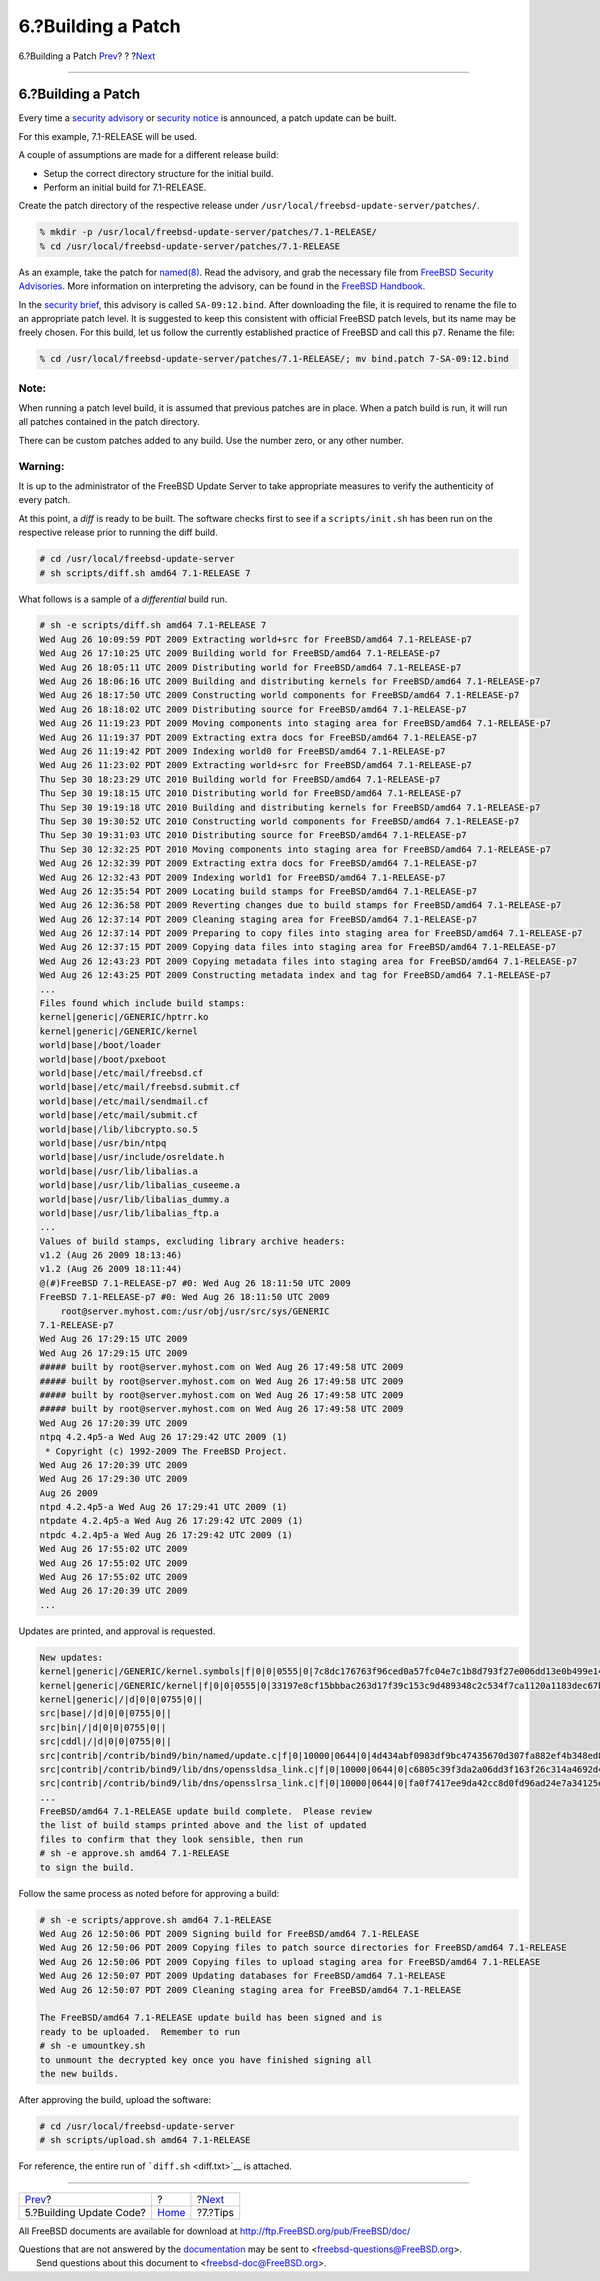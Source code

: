 ===================
6.?Building a Patch
===================

.. raw:: html

   <div class="navheader">

6.?Building a Patch
`Prev <build.html>`__?
?
?\ `Next <tips.html>`__

--------------

.. raw:: html

   </div>

.. raw:: html

   <div class="sect1">

.. raw:: html

   <div class="titlepage" xmlns="">

.. raw:: html

   <div>

.. raw:: html

   <div>

6.?Building a Patch
-------------------

.. raw:: html

   </div>

.. raw:: html

   </div>

.. raw:: html

   </div>

Every time a `security
advisory <../../../../security/advisories.html>`__ or `security
notice <../../../../security/notices.html>`__ is announced, a patch
update can be built.

For this example, 7.1-RELEASE will be used.

A couple of assumptions are made for a different release build:

.. raw:: html

   <div class="itemizedlist">

-  Setup the correct directory structure for the initial build.

-  Perform an initial build for 7.1-RELEASE.

.. raw:: html

   </div>

Create the patch directory of the respective release under
``/usr/local/freebsd-update-server/patches/``.

.. raw:: html

   <div class="informalexample">

.. code:: screen

    % mkdir -p /usr/local/freebsd-update-server/patches/7.1-RELEASE/
    % cd /usr/local/freebsd-update-server/patches/7.1-RELEASE

.. raw:: html

   </div>

As an example, take the patch for
`named(8) <http://www.FreeBSD.org/cgi/man.cgi?query=named&sektion=8>`__.
Read the advisory, and grab the necessary file from `FreeBSD Security
Advisories <../../../../security/advisories.html>`__. More information
on interpreting the advisory, can be found in the `FreeBSD
Handbook <../../../../doc/en_US.ISO8859-1/books/handbook/security-advisories.html>`__.

In the `security
brief <http://security.freebsd.org/advisories/FreeBSD-SA-09:12.bind.asc>`__,
this advisory is called ``SA-09:12.bind``. After downloading the file,
it is required to rename the file to an appropriate patch level. It is
suggested to keep this consistent with official FreeBSD patch levels,
but its name may be freely chosen. For this build, let us follow the
currently established practice of FreeBSD and call this ``p7``. Rename
the file:

.. raw:: html

   <div class="informalexample">

.. code:: screen

    % cd /usr/local/freebsd-update-server/patches/7.1-RELEASE/; mv bind.patch 7-SA-09:12.bind 

.. raw:: html

   </div>

.. raw:: html

   <div class="note" xmlns="">

Note:
~~~~~

When running a patch level build, it is assumed that previous patches
are in place. When a patch build is run, it will run all patches
contained in the patch directory.

There can be custom patches added to any build. Use the number zero, or
any other number.

.. raw:: html

   </div>

.. raw:: html

   <div class="warning" xmlns="">

Warning:
~~~~~~~~

It is up to the administrator of the FreeBSD Update Server to take
appropriate measures to verify the authenticity of every patch.

.. raw:: html

   </div>

At this point, a *diff* is ready to be built. The software checks first
to see if a ``scripts/init.sh`` has been run on the respective release
prior to running the diff build.

.. raw:: html

   <div class="informalexample">

.. code:: screen

    # cd /usr/local/freebsd-update-server
    # sh scripts/diff.sh amd64 7.1-RELEASE 7

.. raw:: html

   </div>

What follows is a sample of a *differential* build run.

.. code:: screen

    # sh -e scripts/diff.sh amd64 7.1-RELEASE 7
    Wed Aug 26 10:09:59 PDT 2009 Extracting world+src for FreeBSD/amd64 7.1-RELEASE-p7
    Wed Aug 26 17:10:25 UTC 2009 Building world for FreeBSD/amd64 7.1-RELEASE-p7
    Wed Aug 26 18:05:11 UTC 2009 Distributing world for FreeBSD/amd64 7.1-RELEASE-p7
    Wed Aug 26 18:06:16 UTC 2009 Building and distributing kernels for FreeBSD/amd64 7.1-RELEASE-p7
    Wed Aug 26 18:17:50 UTC 2009 Constructing world components for FreeBSD/amd64 7.1-RELEASE-p7
    Wed Aug 26 18:18:02 UTC 2009 Distributing source for FreeBSD/amd64 7.1-RELEASE-p7
    Wed Aug 26 11:19:23 PDT 2009 Moving components into staging area for FreeBSD/amd64 7.1-RELEASE-p7
    Wed Aug 26 11:19:37 PDT 2009 Extracting extra docs for FreeBSD/amd64 7.1-RELEASE-p7
    Wed Aug 26 11:19:42 PDT 2009 Indexing world0 for FreeBSD/amd64 7.1-RELEASE-p7
    Wed Aug 26 11:23:02 PDT 2009 Extracting world+src for FreeBSD/amd64 7.1-RELEASE-p7
    Thu Sep 30 18:23:29 UTC 2010 Building world for FreeBSD/amd64 7.1-RELEASE-p7
    Thu Sep 30 19:18:15 UTC 2010 Distributing world for FreeBSD/amd64 7.1-RELEASE-p7
    Thu Sep 30 19:19:18 UTC 2010 Building and distributing kernels for FreeBSD/amd64 7.1-RELEASE-p7
    Thu Sep 30 19:30:52 UTC 2010 Constructing world components for FreeBSD/amd64 7.1-RELEASE-p7
    Thu Sep 30 19:31:03 UTC 2010 Distributing source for FreeBSD/amd64 7.1-RELEASE-p7
    Thu Sep 30 12:32:25 PDT 2010 Moving components into staging area for FreeBSD/amd64 7.1-RELEASE-p7
    Wed Aug 26 12:32:39 PDT 2009 Extracting extra docs for FreeBSD/amd64 7.1-RELEASE-p7
    Wed Aug 26 12:32:43 PDT 2009 Indexing world1 for FreeBSD/amd64 7.1-RELEASE-p7
    Wed Aug 26 12:35:54 PDT 2009 Locating build stamps for FreeBSD/amd64 7.1-RELEASE-p7
    Wed Aug 26 12:36:58 PDT 2009 Reverting changes due to build stamps for FreeBSD/amd64 7.1-RELEASE-p7
    Wed Aug 26 12:37:14 PDT 2009 Cleaning staging area for FreeBSD/amd64 7.1-RELEASE-p7
    Wed Aug 26 12:37:14 PDT 2009 Preparing to copy files into staging area for FreeBSD/amd64 7.1-RELEASE-p7
    Wed Aug 26 12:37:15 PDT 2009 Copying data files into staging area for FreeBSD/amd64 7.1-RELEASE-p7
    Wed Aug 26 12:43:23 PDT 2009 Copying metadata files into staging area for FreeBSD/amd64 7.1-RELEASE-p7
    Wed Aug 26 12:43:25 PDT 2009 Constructing metadata index and tag for FreeBSD/amd64 7.1-RELEASE-p7
    ...
    Files found which include build stamps:
    kernel|generic|/GENERIC/hptrr.ko
    kernel|generic|/GENERIC/kernel
    world|base|/boot/loader
    world|base|/boot/pxeboot
    world|base|/etc/mail/freebsd.cf
    world|base|/etc/mail/freebsd.submit.cf
    world|base|/etc/mail/sendmail.cf
    world|base|/etc/mail/submit.cf
    world|base|/lib/libcrypto.so.5
    world|base|/usr/bin/ntpq
    world|base|/usr/include/osreldate.h
    world|base|/usr/lib/libalias.a
    world|base|/usr/lib/libalias_cuseeme.a
    world|base|/usr/lib/libalias_dummy.a
    world|base|/usr/lib/libalias_ftp.a
    ...
    Values of build stamps, excluding library archive headers:
    v1.2 (Aug 26 2009 18:13:46)
    v1.2 (Aug 26 2009 18:11:44)
    @(#)FreeBSD 7.1-RELEASE-p7 #0: Wed Aug 26 18:11:50 UTC 2009
    FreeBSD 7.1-RELEASE-p7 #0: Wed Aug 26 18:11:50 UTC 2009
        root@server.myhost.com:/usr/obj/usr/src/sys/GENERIC
    7.1-RELEASE-p7
    Wed Aug 26 17:29:15 UTC 2009
    Wed Aug 26 17:29:15 UTC 2009
    ##### built by root@server.myhost.com on Wed Aug 26 17:49:58 UTC 2009
    ##### built by root@server.myhost.com on Wed Aug 26 17:49:58 UTC 2009
    ##### built by root@server.myhost.com on Wed Aug 26 17:49:58 UTC 2009
    ##### built by root@server.myhost.com on Wed Aug 26 17:49:58 UTC 2009
    Wed Aug 26 17:20:39 UTC 2009
    ntpq 4.2.4p5-a Wed Aug 26 17:29:42 UTC 2009 (1)
     * Copyright (c) 1992-2009 The FreeBSD Project.
    Wed Aug 26 17:20:39 UTC 2009
    Wed Aug 26 17:29:30 UTC 2009
    Aug 26 2009
    ntpd 4.2.4p5-a Wed Aug 26 17:29:41 UTC 2009 (1)
    ntpdate 4.2.4p5-a Wed Aug 26 17:29:42 UTC 2009 (1)
    ntpdc 4.2.4p5-a Wed Aug 26 17:29:42 UTC 2009 (1)
    Wed Aug 26 17:55:02 UTC 2009
    Wed Aug 26 17:55:02 UTC 2009
    Wed Aug 26 17:55:02 UTC 2009
    Wed Aug 26 17:20:39 UTC 2009
    ...

Updates are printed, and approval is requested.

.. code:: screen

    New updates:
    kernel|generic|/GENERIC/kernel.symbols|f|0|0|0555|0|7c8dc176763f96ced0a57fc04e7c1b8d793f27e006dd13e0b499e1474ac47e10|
    kernel|generic|/GENERIC/kernel|f|0|0|0555|0|33197e8cf15bbbac263d17f39c153c9d489348c2c534f7ca1120a1183dec67b1|
    kernel|generic|/|d|0|0|0755|0||
    src|base|/|d|0|0|0755|0||
    src|bin|/|d|0|0|0755|0||
    src|cddl|/|d|0|0|0755|0||
    src|contrib|/contrib/bind9/bin/named/update.c|f|0|10000|0644|0|4d434abf0983df9bc47435670d307fa882ef4b348ed8ca90928d250f42ea0757|
    src|contrib|/contrib/bind9/lib/dns/openssldsa_link.c|f|0|10000|0644|0|c6805c39f3da2a06dd3f163f26c314a4692d4cd9a2d929c0acc88d736324f550|
    src|contrib|/contrib/bind9/lib/dns/opensslrsa_link.c|f|0|10000|0644|0|fa0f7417ee9da42cc8d0fd96ad24e7a34125e05b5ae075bd6e3238f1c022a712|
    ...
    FreeBSD/amd64 7.1-RELEASE update build complete.  Please review
    the list of build stamps printed above and the list of updated
    files to confirm that they look sensible, then run
    # sh -e approve.sh amd64 7.1-RELEASE
    to sign the build.

Follow the same process as noted before for approving a build:

.. code:: screen

    # sh -e scripts/approve.sh amd64 7.1-RELEASE
    Wed Aug 26 12:50:06 PDT 2009 Signing build for FreeBSD/amd64 7.1-RELEASE
    Wed Aug 26 12:50:06 PDT 2009 Copying files to patch source directories for FreeBSD/amd64 7.1-RELEASE
    Wed Aug 26 12:50:06 PDT 2009 Copying files to upload staging area for FreeBSD/amd64 7.1-RELEASE
    Wed Aug 26 12:50:07 PDT 2009 Updating databases for FreeBSD/amd64 7.1-RELEASE
    Wed Aug 26 12:50:07 PDT 2009 Cleaning staging area for FreeBSD/amd64 7.1-RELEASE

    The FreeBSD/amd64 7.1-RELEASE update build has been signed and is
    ready to be uploaded.  Remember to run
    # sh -e umountkey.sh
    to unmount the decrypted key once you have finished signing all
    the new builds.

After approving the build, upload the software:

.. raw:: html

   <div class="informalexample">

.. code:: screen

    # cd /usr/local/freebsd-update-server
    # sh scripts/upload.sh amd64 7.1-RELEASE

.. raw:: html

   </div>

For reference, the entire run of ```diff.sh`` <diff.txt>`__ is attached.

.. raw:: html

   </div>

.. raw:: html

   <div class="navfooter">

--------------

+----------------------------+-------------------------+---------------------------+
| `Prev <build.html>`__?     | ?                       | ?\ `Next <tips.html>`__   |
+----------------------------+-------------------------+---------------------------+
| 5.?Building Update Code?   | `Home <index.html>`__   | ?7.?Tips                  |
+----------------------------+-------------------------+---------------------------+

.. raw:: html

   </div>

All FreeBSD documents are available for download at
http://ftp.FreeBSD.org/pub/FreeBSD/doc/

| Questions that are not answered by the
  `documentation <http://www.FreeBSD.org/docs.html>`__ may be sent to
  <freebsd-questions@FreeBSD.org\ >.
|  Send questions about this document to <freebsd-doc@FreeBSD.org\ >.
